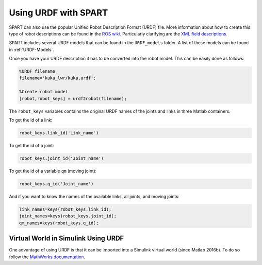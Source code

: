 =====================
Using URDF with SPART
=====================

SPART can also use the popular Unified Robot Description Format (URDF) file. More information about how to create this type of robot descriptions can be found in the `ROS wiki`_. Particularly clarifying are the `XML field descriptions`_.

.. _ROS wiki: http://wiki.ros.org/urdf
.. _XML field descriptions: http://wiki.ros.org/urdf/XML

SPART includes several URDF models that can be found in the ``URDF_models`` folder. A list of these models can be found in :ref:`URDF-Models`.

Once you have your URDF description it has to be converted into the robot model. This can be easily done as follows:

.. code-block:: matlab

	%URDF filename
	filename='kuka_lwr/kuka.urdf';

	%Create robot model
	[robot,robot_keys] = urdf2robot(filename);

The ``robot_keys`` variables contains the original URDF names of the joints and links in three Matlab containers.

To get the id of a link:

.. code-block:: matlab

	robot_keys.link_id('Link_name')

To get the id of a joint:

.. code-block:: matlab

	robot_keys.joint_id('Joint_name')

To get the id of a variable ``qm`` (moving joint):

.. code-block:: matlab

	robot_keys.q_id('Joint_name')

And if you want to know the names of the available links, all joints, and moving joints:

.. code-block:: matlab

	link_names=keys(robot_keys.link_id);
	joint_names=keys(robot_keys.joint_id);
	qm_names=keys(robot_keys.q_id);

Virtual World in Simulink Using URDF
====================================

One advantage of using URDF is that it can be imported into a Simulink virtual world (since Matlab 2016b). To do so follow the `MathWorks documentation`_.

.. _Mathworks documentation: https://www.mathworks.com/help/sl3d/import-visual-representations-of-robot-models.html